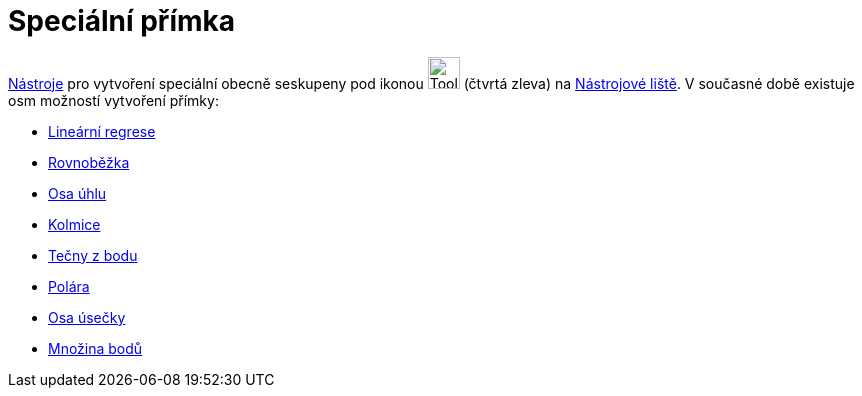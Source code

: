 = Speciální přímka
:page-en: tools/Special_Line_Tools
ifdef::env-github[:imagesdir: /cs/modules/ROOT/assets/images]

xref:/Nástroje.adoc[Nástroje] pro vytvoření speciální obecně seskupeny pod ikonou image:Tool_Perpendicular_Line.gif[Tool
Perpendicular Line.gif,width=32,height=32] (čtvrtá zleva) na xref:/Nástrojová_lišta.adoc[Nástrojové liště]. V současné
době existuje osm možností vytvoření přímky:

* xref:/tools/Lineární_regrese.adoc[Lineární regrese]
* xref:/tools/Rovnoběžka.adoc[Rovnoběžka]
* xref:/tools/Osa_úhlu.adoc[Osa úhlu]
* xref:/tools/Kolmice.adoc[Kolmice]
* xref:/tools/Tečny_z_bodu.adoc[Tečny z bodu]
* xref:/tools/Polára.adoc[Polára]
* xref:/tools/Osa_úsečky.adoc[Osa úsečky]
* xref:/tools/Množina_bodů.adoc[Množina bodů]
